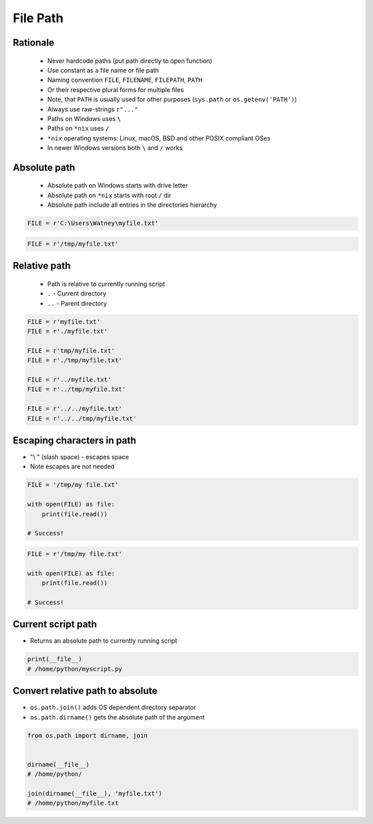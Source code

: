 .. _Files Path:

*********
File Path
*********


Rationale
=========
.. highlights::
    * Never hardcode paths (put path directly to open function)
    * Use constant as a file name or file path
    * Naming convention ``FILE``, ``FILENAME``, ``FILEPATH``, ``PATH``
    * Or their respective plural forms for multiple files
    * Note, that ``PATH`` is usually used for other purposes (``sys.path`` or ``os.getenv('PATH')``)
    * Always use raw-strings ``r"..."``
    * Paths on Windows uses ``\``
    * Paths on ``*nix`` uses ``/``
    * ``*nix`` operating systems: Linux, macOS, BSD and other POSIX compliant OSes
    * In newer Windows versions both ``\`` and ``/`` works


Absolute path
=============
.. highlights::
    * Absolute path on Windows starts with drive letter
    * Absolute path on ``*nix`` starts with root ``/`` dir
    * Absolute path include all entries in the directories hierarchy

.. code-block:: python

    FILE = r'C:\Users\Watney\myfile.txt'

.. code-block:: python

    FILE = r'/tmp/myfile.txt'


Relative path
=============
.. highlights::
    * Path is relative to currently running script
    * ``.`` - Current directory
    * ``..`` - Parent directory

.. code-block:: python

    FILE = r'myfile.txt'
    FILE = r'./myfile.txt'

    FILE = r'tmp/myfile.txt'
    FILE = r'./tmp/myfile.txt'

    FILE = r'../myfile.txt'
    FILE = r'../tmp/myfile.txt'

    FILE = r'../../myfile.txt'
    FILE = r'../../tmp/myfile.txt'


Escaping characters in path
===========================
* "\\ " (slash space) - escapes space
* Note escapes are not needed

.. code-block:: python

    FILE = '/tmp/my file.txt'

    with open(FILE) as file:
        print(file.read())

    # Success!

.. code-block:: python

    FILE = r'/tmp/my file.txt'

    with open(FILE) as file:
        print(file.read())

    # Success!


Current script path
===================
* Returns an absolute path to currently running script

.. code-block:: python

    print(__file__)
    # /home/python/myscript.py


Convert relative path to absolute
=================================
* ``os.path.join()`` adds OS dependent directory separator
* ``os.path.dirname()`` gets the absolute path of the argument

.. code-block:: python

    from os.path import dirname, join


    dirname(__file__)
    # /home/python/

    join(dirname(__file__), 'myfile.txt')
    # /home/python/myfile.txt

